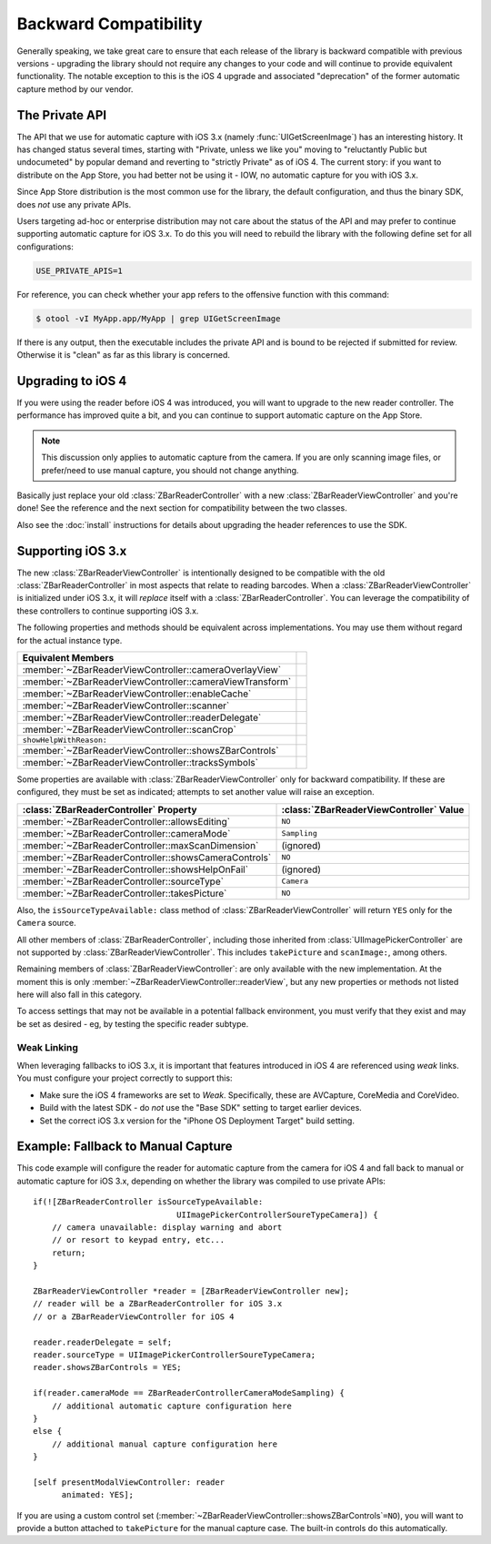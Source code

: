 Backward Compatibility
======================

Generally speaking, we take great care to ensure that each release of the
library is backward compatible with previous versions - upgrading the library
should not require any changes to your code and will continue to provide
equivalent functionality.  The notable exception to this is the iOS 4 upgrade
and associated "deprecation" of the former automatic capture method by our
vendor.


The Private API
---------------

The API that we use for automatic capture with iOS 3.x (namely
:func:`UIGetScreenImage`) has an interesting history.  It has changed status
several times, starting with "Private, unless we like you" moving to
"reluctantly Public but undocumeted" by popular demand and reverting to
"strictly Private" as of iOS 4.  The current story: if you want to distribute
on the App Store, you had better not be using it - IOW, no automatic capture
for you with iOS 3.x.

Since App Store distribution is the most common use for the library, the
default configuration, and thus the binary SDK, does *not* use any private
APIs.

Users targeting ad-hoc or enterprise distribution may not care about the
status of the API and may prefer to continue supporting automatic capture for
iOS 3.x.  To do this you will need to rebuild the library with the following
define set for all configurations:

.. sourcecode:: sh

   USE_PRIVATE_APIS=1

For reference, you can check whether your app refers to the offensive function
with this command:

.. sourcecode:: sh

   $ otool -vI MyApp.app/MyApp | grep UIGetScreenImage

If there is any output, then the executable includes the private API and is
bound to be rejected if submitted for review.  Otherwise it is "clean" as far
as this library is concerned.


Upgrading to iOS 4
------------------

If you were using the reader before iOS 4 was introduced, you will want to
upgrade to the new reader controller.  The performance has improved quite a
bit, and you can continue to support automatic capture on the App Store.

.. note::

   This discussion only applies to automatic capture from the camera.  If you
   are only scanning image files, or prefer/need to use manual capture, you
   should not change anything.

Basically just replace your old :class:`ZBarReaderController` with a new
:class:`ZBarReaderViewController` and you're done!  See the reference and the
next section for compatibility between the two classes.

Also see the :doc:`install` instructions for details about upgrading the
header references to use the SDK.


Supporting iOS 3.x
------------------

The new :class:`ZBarReaderViewController` is intentionally designed to be
compatible with the old :class:`ZBarReaderController` in most aspects that
relate to reading barcodes.  When a :class:`ZBarReaderViewController` is
initialized under iOS 3.x, it will *replace* itself with a
:class:`ZBarReaderController`.  You can leverage the compatibility of these
controllers to continue supporting iOS 3.x.

The following properties and methods should be equivalent across
implementations.  You may use them without regard for the actual instance
type.

========================================================  ====
Equivalent Members
========================================================  ====
:member:`~ZBarReaderViewController::cameraOverlayView`
:member:`~ZBarReaderViewController::cameraViewTransform`
:member:`~ZBarReaderViewController::enableCache`
:member:`~ZBarReaderViewController::scanner`
:member:`~ZBarReaderViewController::readerDelegate`
:member:`~ZBarReaderViewController::scanCrop`
``showHelpWithReason:``
:member:`~ZBarReaderViewController::showsZBarControls`
:member:`~ZBarReaderViewController::tracksSymbols`
========================================================  ====

Some properties are available with :class:`ZBarReaderViewController` only for
backward compatibility.  If these are configured, they must be set as
indicated; attempts to set another value will raise an exception.

====================================================  =======================================
:class:`ZBarReaderController` Property                :class:`ZBarReaderViewController` Value
====================================================  =======================================
:member:`~ZBarReaderController::allowsEditing`        ``NO``
:member:`~ZBarReaderController::cameraMode`           ``Sampling``
:member:`~ZBarReaderController::maxScanDimension`     (ignored)
:member:`~ZBarReaderController::showsCameraControls`  ``NO``
:member:`~ZBarReaderController::showsHelpOnFail`      (ignored)
:member:`~ZBarReaderController::sourceType`           ``Camera``
:member:`~ZBarReaderController::takesPicture`         ``NO``
====================================================  =======================================

Also, the ``isSourceTypeAvailable:`` class method of
:class:`ZBarReaderViewController` will return ``YES`` only for the ``Camera``
source.

All other members of :class:`ZBarReaderController`, including those inherited
from :class:`UIImagePickerController` are not supported by
:class:`ZBarReaderViewController`.  This includes ``takePicture`` and
``scanImage:``, among others.

Remaining members of :class:`ZBarReaderViewController`: are only available
with the new implementation.  At the moment this is only
:member:`~ZBarReaderViewController::readerView`, but any new properties or
methods not listed here will also fall in this category.

To access settings that may not be available in a potential fallback
environment, you must verify that they exist and may be set as desired - eg,
by testing the specific reader subtype.

Weak Linking
^^^^^^^^^^^^

When leveraging fallbacks to iOS 3.x, it is important that features introduced
in iOS 4 are referenced using *weak* links.  You must configure your project
correctly to support this:

* Make sure the iOS 4 frameworks are set to *Weak*.  Specifically, these are
  AVCapture, CoreMedia and CoreVideo.

* Build with the latest SDK - do *not* use the "Base SDK" setting to target
  earlier devices.

* Set the correct iOS 3.x version for the "iPhone OS Deployment Target"
  build setting.


Example: Fallback to Manual Capture
-----------------------------------

This code example will configure the reader for automatic capture from the
camera for iOS 4 and fall back to manual or automatic capture for iOS 3.x,
depending on whether the library was compiled to use private APIs::

   if(![ZBarReaderController isSourceTypeAvailable:
                                 UIImagePickerControllerSoureTypeCamera]) {
       // camera unavailable: display warning and abort
       // or resort to keypad entry, etc...
       return;
   }
   
   ZBarReaderViewController *reader = [ZBarReaderViewController new];
   // reader will be a ZBarReaderController for iOS 3.x
   // or a ZBarReaderViewController for iOS 4
   
   reader.readerDelegate = self;
   reader.sourceType = UIImagePickerControllerSoureTypeCamera;
   reader.showsZBarControls = YES;
   
   if(reader.cameraMode == ZBarReaderControllerCameraModeSampling) {
       // additional automatic capture configuration here
   }
   else {
       // additional manual capture configuration here
   }
   
   [self presentModalViewController: reader
         animated: YES];

If you are using a custom control set
(:member:`~ZBarReaderViewController::showsZBarControls`\ ``=NO``), you will
want to provide a button attached to ``takePicture`` for the manual capture
case.  The built-in controls do this automatically.
